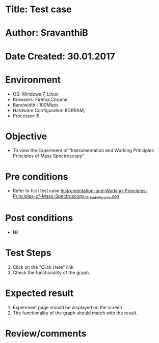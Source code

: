 * Title: Test case
* Author: SravanthiB
* Date Created: 30.01.2017

* Environment
  - OS: Windows 7, Linux
  - Browsers: Firefox,Chrome
  - Bandwidth : 100Mbps
  - Hardware Configuration:8GBRAM, 
  - Processor:i5

* Objective
  - To view the Experiment of "Instrumentation and Working Principles Principles of Mass Spectroscopy"

* Pre conditions
  - Refer to first test case [[https://github.com/Virtual-Labs/physical-chemistry-iiith/blob/master/test-cases/integration-test-cases/EXPT-3/Instrumentation-and-Working-Principles-Principles-of-Mass-Spectroscopy_01_Usability_smk.org][Instrumentation-and-Working-Principles-Principles-of-Mass-Spectroscopy_01_Usability_smk.org]]

* Post conditions
  - Nil
* Test Steps
  1. Click on the "Click Here" link 
  2. Check the functionality of the graph.

* Expected result
  1. Experiment page should be displayed on the screen
  2. The functionality of the graph should match with the result.

* Review/comments
